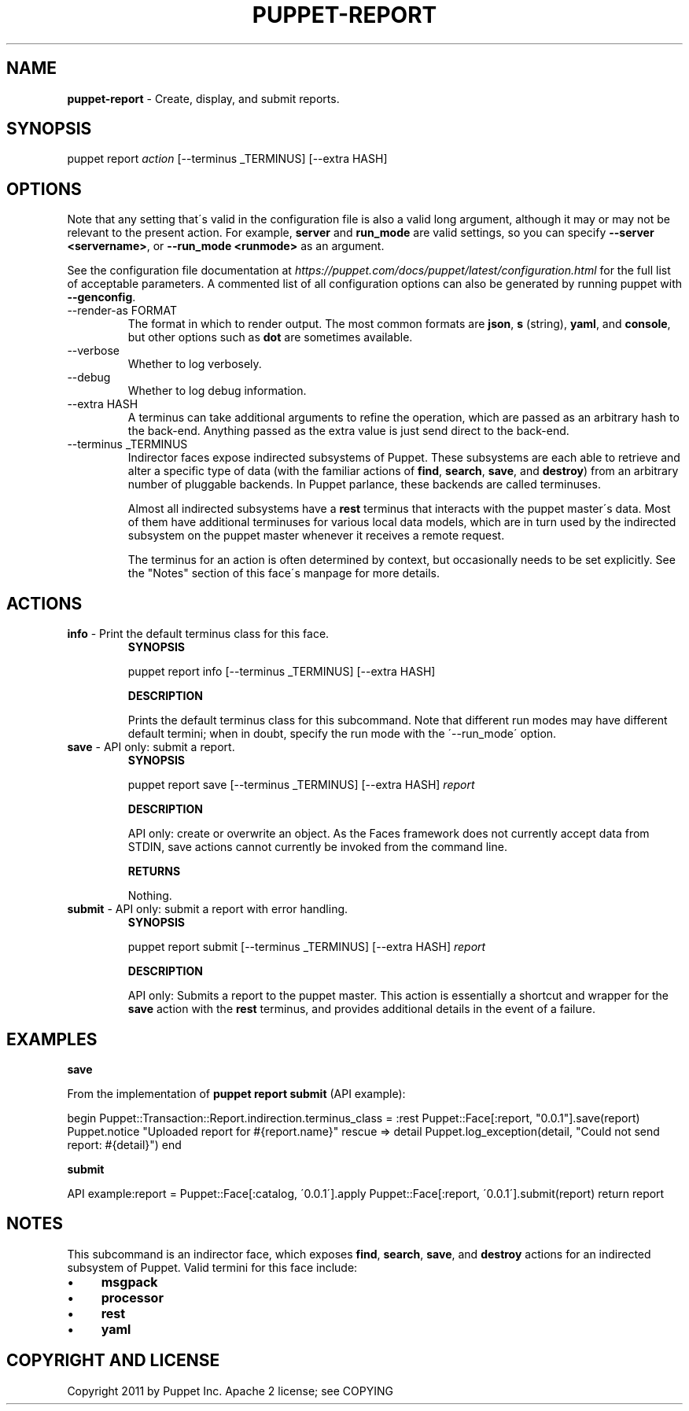 .\" generated with Ronn/v0.7.3
.\" http://github.com/rtomayko/ronn/tree/0.7.3
.
.TH "PUPPET\-REPORT" "8" "January 2020" "Puppet, Inc." "Puppet manual"
.
.SH "NAME"
\fBpuppet\-report\fR \- Create, display, and submit reports\.
.
.SH "SYNOPSIS"
puppet report \fIaction\fR [\-\-terminus _TERMINUS] [\-\-extra HASH]
.
.SH "OPTIONS"
Note that any setting that\'s valid in the configuration file is also a valid long argument, although it may or may not be relevant to the present action\. For example, \fBserver\fR and \fBrun_mode\fR are valid settings, so you can specify \fB\-\-server <servername>\fR, or \fB\-\-run_mode <runmode>\fR as an argument\.
.
.P
See the configuration file documentation at \fIhttps://puppet\.com/docs/puppet/latest/configuration\.html\fR for the full list of acceptable parameters\. A commented list of all configuration options can also be generated by running puppet with \fB\-\-genconfig\fR\.
.
.TP
\-\-render\-as FORMAT
The format in which to render output\. The most common formats are \fBjson\fR, \fBs\fR (string), \fByaml\fR, and \fBconsole\fR, but other options such as \fBdot\fR are sometimes available\.
.
.TP
\-\-verbose
Whether to log verbosely\.
.
.TP
\-\-debug
Whether to log debug information\.
.
.TP
\-\-extra HASH
A terminus can take additional arguments to refine the operation, which are passed as an arbitrary hash to the back\-end\. Anything passed as the extra value is just send direct to the back\-end\.
.
.TP
\-\-terminus _TERMINUS
Indirector faces expose indirected subsystems of Puppet\. These subsystems are each able to retrieve and alter a specific type of data (with the familiar actions of \fBfind\fR, \fBsearch\fR, \fBsave\fR, and \fBdestroy\fR) from an arbitrary number of pluggable backends\. In Puppet parlance, these backends are called terminuses\.
.
.IP
Almost all indirected subsystems have a \fBrest\fR terminus that interacts with the puppet master\'s data\. Most of them have additional terminuses for various local data models, which are in turn used by the indirected subsystem on the puppet master whenever it receives a remote request\.
.
.IP
The terminus for an action is often determined by context, but occasionally needs to be set explicitly\. See the "Notes" section of this face\'s manpage for more details\.
.
.SH "ACTIONS"
.
.TP
\fBinfo\fR \- Print the default terminus class for this face\.
\fBSYNOPSIS\fR
.
.IP
puppet report info [\-\-terminus _TERMINUS] [\-\-extra HASH]
.
.IP
\fBDESCRIPTION\fR
.
.IP
Prints the default terminus class for this subcommand\. Note that different run modes may have different default termini; when in doubt, specify the run mode with the \'\-\-run_mode\' option\.
.
.TP
\fBsave\fR \- API only: submit a report\.
\fBSYNOPSIS\fR
.
.IP
puppet report save [\-\-terminus _TERMINUS] [\-\-extra HASH] \fIreport\fR
.
.IP
\fBDESCRIPTION\fR
.
.IP
API only: create or overwrite an object\. As the Faces framework does not currently accept data from STDIN, save actions cannot currently be invoked from the command line\.
.
.IP
\fBRETURNS\fR
.
.IP
Nothing\.
.
.TP
\fBsubmit\fR \- API only: submit a report with error handling\.
\fBSYNOPSIS\fR
.
.IP
puppet report submit [\-\-terminus _TERMINUS] [\-\-extra HASH] \fIreport\fR
.
.IP
\fBDESCRIPTION\fR
.
.IP
API only: Submits a report to the puppet master\. This action is essentially a shortcut and wrapper for the \fBsave\fR action with the \fBrest\fR terminus, and provides additional details in the event of a failure\.
.
.SH "EXAMPLES"
\fBsave\fR
.
.P
From the implementation of \fBpuppet report submit\fR (API example):
.
.P
begin Puppet::Transaction::Report\.indirection\.terminus_class = :rest Puppet::Face[:report, "0\.0\.1"]\.save(report) Puppet\.notice "Uploaded report for #{report\.name}" rescue => detail Puppet\.log_exception(detail, "Could not send report: #{detail}") end
.
.P
\fBsubmit\fR
.
.P
API example:report = Puppet::Face[:catalog, \'0\.0\.1\']\.apply Puppet::Face[:report, \'0\.0\.1\']\.submit(report) return report
.
.SH "NOTES"
This subcommand is an indirector face, which exposes \fBfind\fR, \fBsearch\fR, \fBsave\fR, and \fBdestroy\fR actions for an indirected subsystem of Puppet\. Valid termini for this face include:
.
.IP "\(bu" 4
\fBmsgpack\fR
.
.IP "\(bu" 4
\fBprocessor\fR
.
.IP "\(bu" 4
\fBrest\fR
.
.IP "\(bu" 4
\fByaml\fR
.
.IP "" 0
.
.SH "COPYRIGHT AND LICENSE"
Copyright 2011 by Puppet Inc\. Apache 2 license; see COPYING
